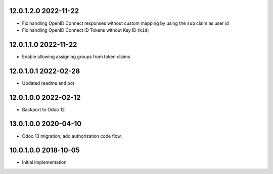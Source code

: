 12.0.1.2.0 2022-11-22
~~~~~~~~~~~~~~~~~~~~~

* Fix handling OpenID Connect responses without custom mapping  by using the ``sub``  claim as user id
* Fix handling OpenID Connect ID Tokens without Key ID (``kid``)

12.0.1.1.0 2022-11-22
~~~~~~~~~~~~~~~~~~~~~

* Enable allowing assigning groups from token claims

12.0.1.0.1 2022-02-28
~~~~~~~~~~~~~~~~~~~~~

* Updated readme and pot

12.0.1.0.0 2022-02-12
~~~~~~~~~~~~~~~~~~~~~

* Backport to Odoo 12

13.0.1.0.0 2020-04-10
~~~~~~~~~~~~~~~~~~~~~

* Odoo 13 migration, add authorization code flow.

10.0.1.0.0 2018-10-05
~~~~~~~~~~~~~~~~~~~~~

* Initial implementation
